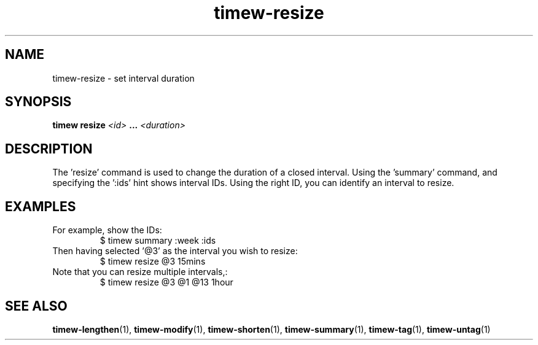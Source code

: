 .TH timew-resize 1 "2019-11-20" "timew 1.2.0" "User Manuals"
.
.SH NAME
timew-resize \- set interval duration
.
.SH SYNOPSIS
.B timew resize
.I <id>
.B ...
.I <duration>
.
.SH DESCRIPTION
The 'resize' command is used to change the duration of a closed interval.
Using the 'summary' command, and specifying the ':ids' hint shows interval IDs.
Using the right ID, you can identify an interval to resize.
.
.SH EXAMPLES
For example, show the IDs:
.RS
$ timew summary :week :ids
.RE
Then having selected '@3' as the interval you wish to resize:
.RS
$ timew resize @3 15mins
.RE
Note that you can resize multiple intervals,:
.RS
$ timew resize @3 @1 @13 1hour
.RE
.
.SH "SEE ALSO"
.BR timew-lengthen (1),
.BR timew-modify (1),
.BR timew-shorten (1),
.BR timew-summary (1),
.BR timew-tag (1),
.BR timew-untag (1)
